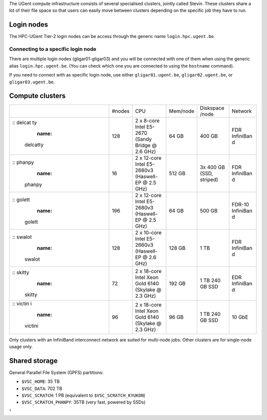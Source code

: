 The UGent compute infrastructure consists of several specialised
clusters, jointly called Stevin. These clusters share a lot of their
file space so that users can easily move between clusters depending on
the specific job they have to run.

Login nodes
-----------

The HPC-UGent Tier-2 login nodes can be access through the generic name
``login.hpc.ugent.be``.

Connecting to a specific login node
~~~~~~~~~~~~~~~~~~~~~~~~~~~~~~~~~~~

There are multiple login nodes (gligar01-gligar03) and you will be
connected with one of them when using the generic alias
``login.hpc.ugent.be``. (You can check which one you are connected to
using the ``hostname`` command).

If you need to connect with as specific login node, use either
``gligar01.ugent.be``, ``gligar02.ugent.be``, or
``gligar03.ugent.be``\ .

Compute clusters
----------------

+-----------+-----------+-----------+-----------+-----------+-----------+
|           | #nodes    | CPU       | Mem/node  | Diskspace | Network   |
|           |           |           |           | /node     |           |
+-----------+-----------+-----------+-----------+-----------+-----------+
| .. rubric | 128       | 2 x       | 64 GB     | 400 GB    | FDR       |
| :: delcat |           | 8-core    |           |           | InfiniBan |
| ty        |           | Intel     |           |           | d         |
|    :name: |           | E5-2670   |           |           |           |
|  delcatty |           | (Sandy    |           |           |           |
|           |           | Bridge @  |           |           |           |
|           |           | 2.6 GHz)  |           |           |           |
+-----------+-----------+-----------+-----------+-----------+-----------+
| .. rubric | 16        | 2 x       | 512 GB    | 3x 400 GB | FDR       |
| :: phanpy |           | 12-core   |           | (SSD,     | InfiniBan |
|    :name: |           | Intel     |           | striped)  | d         |
|  phanpy   |           | E5-2680v3 |           |           |           |
|           |           | (Haswell- |           |           |           |
|           |           | EP        |           |           |           |
|           |           | @ 2.5     |           |           |           |
|           |           | GHz)      |           |           |           |
+-----------+-----------+-----------+-----------+-----------+-----------+
| .. rubric | 196       | 2 x       | 64 GB     | 500 GB    | FDR-10    |
| :: golett |           | 12-core   |           |           | InfiniBan |
|    :name: |           | Intel     |           |           | d         |
|  golett   |           | E5-2680v3 |           |           |           |
|           |           | (Haswell- |           |           |           |
|           |           | EP        |           |           |           |
|           |           | @ 2.5     |           |           |           |
|           |           | GHz)      |           |           |           |
+-----------+-----------+-----------+-----------+-----------+-----------+
| .. rubric | 128       | 2 x       | 128 GB    | 1 TB      | FDR       |
| :: swalot |           | 10-core   |           |           | InfiniBan |
|    :name: |           | Intel     |           |           | d         |
|  swalot   |           | E5-2660v3 |           |           |           |
|           |           | (Haswell- |           |           |           |
|           |           | EP        |           |           |           |
|           |           | @ 2.6     |           |           |           |
|           |           | GHz)      |           |           |           |
+-----------+-----------+-----------+-----------+-----------+-----------+
| .. rubric | 72        | 2 x       | 192 GB    | 1 TB      | EDR       |
| :: skitty |           | 18-core   |           | 240 GB    | InfiniBan |
|    :name: |           | Intel     |           | SSD       | d         |
|  skitty   |           | Xeon Gold |           |           |           |
|           |           | 6140      |           |           |           |
|           |           | (Skylake  |           |           |           |
|           |           | @ 2.3     |           |           |           |
|           |           | GHz)      |           |           |           |
+-----------+-----------+-----------+-----------+-----------+-----------+
| .. rubric | 96        | 2 x       | 96 GB     | 1 TB      | 10 GbE    |
| :: victin |           | 18-core   |           | 240 GB    |           |
| i         |           | Intel     |           | SSD       |           |
|    :name: |           | Xeon Gold |           |           |           |
|  victini  |           | 6140      |           |           |           |
|           |           | (Skylake  |           |           |           |
|           |           | @ 2.3     |           |           |           |
|           |           | GHz)      |           |           |           |
+-----------+-----------+-----------+-----------+-----------+-----------+

| Only clusters with an InfiniBand interconnect network are suited for
  multi-node jobs. Other clusters are for single-node usage only.

Shared storage
--------------

General Parallel File System (GPFS) partitions:

-  ``$VSC_HOME``: 35 TB
-  ``$VSC_DATA``: 702 TB
-  ``$VSC_SCRATCH``: 1 PB (equivalent to ``$VSC_SCRATCH_KYUKON``)
-  ``$VSC_SCRATCH_PHANPY``: 35TB (very fast, powered by SSDs)

"
